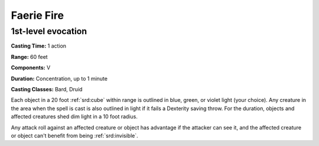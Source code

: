 
.. _srd:faerie-fire:

Faerie Fire
-------------------------------------------------------------

1st-level evocation
^^^^^^^^^^^^^^^^^^^

**Casting Time:** 1 action

**Range:** 60 feet

**Components:** V

**Duration:** Concentration, up to 1 minute

**Casting Classes:** Bard, Druid

Each object in a 20 foot :ref:`srd:cube` within range is outlined in blue, green,
or violet light (your choice). Any creature in the area when the spell
is cast is also outlined in light if it fails a Dexterity saving throw.
For the duration, objects and affected creatures shed dim light in a 10
foot radius.

Any attack roll against an affected creature or object has advantage if
the attacker can see it, and the affected creature or object can't
benefit from being :ref:`srd:invisible`.
